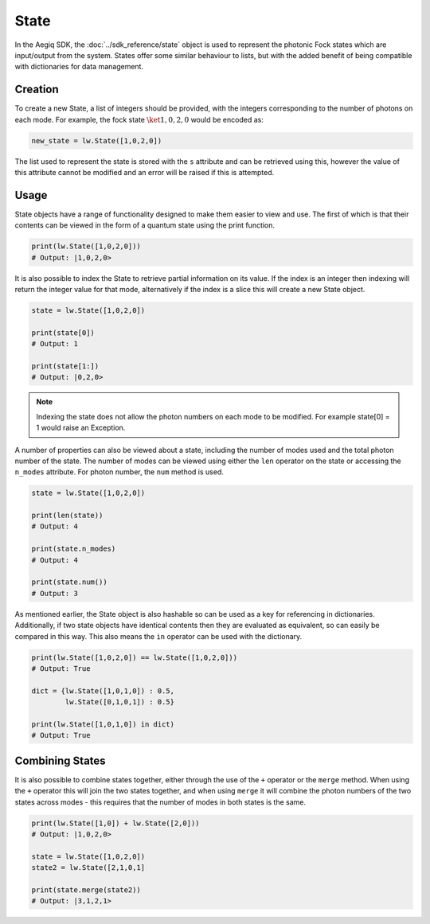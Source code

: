 State
=====

In the Aegiq SDK, the :doc:`../sdk_reference/state` object is used to represent the photonic Fock states which are input/output from the system. States offer some similar behaviour to lists, but with the added benefit of being compatible with dictionaries for data management. 

Creation
--------

To create a new State, a list of integers should be provided, with the integers corresponding to the number of photons on each mode. For example, the fock state :math:`\ket{1,0,2,0}` would be encoded as:

.. code-block:: Python

    new_state = lw.State([1,0,2,0])

The list used to represent the state is stored with the ``s`` attribute and can be retrieved using this, however the value of this attribute cannot be modified and an error will be raised if this is attempted.

Usage
-----

State objects have a range of functionality designed to make them easier to view and use. The first of which is that their contents can be viewed in the form of a quantum state using the print function. 

.. code-block:: Python

    print(lw.State([1,0,2,0]))
    # Output: |1,0,2,0>

It is also possible to index the State to retrieve partial information on its value. If the index is an integer then indexing will return the integer value for that mode, alternatively if the index is a slice this will create a new State object.

.. code-block:: Python

    state = lw.State([1,0,2,0])

    print(state[0])
    # Output: 1

    print(state[1:])
    # Output: |0,2,0>

.. note::
    Indexing the state does not allow the photon numbers on each mode to be modified. For example state[0] = 1 would raise an Exception.

A number of properties can also be viewed about a state, including the number of modes used and the total photon number of the state. The number of modes can be viewed using either the ``len`` operator on the state or accessing the ``n_modes`` attribute. For photon number, the ``num`` method is used.

.. code-block:: Python

    state = lw.State([1,0,2,0])

    print(len(state))
    # Output: 4

    print(state.n_modes)
    # Output: 4

    print(state.num())
    # Output: 3

As mentioned earlier, the State object is also hashable so can be used as a key for referencing in dictionaries. Additionally, if two state objects have identical contents then they are evaluated as equivalent, so can easily be compared in this way. This also means the ``in`` operator can be used with the dictionary. 

.. code-block:: Python

    print(lw.State([1,0,2,0]) == lw.State([1,0,2,0]))
    # Output: True

    dict = {lw.State([1,0,1,0]) : 0.5,
            lw.State([0,1,0,1]) : 0.5}

    print(lw.State([1,0,1,0]) in dict)
    # Output: True

Combining States
----------------

It is also possible to combine states together, either through the use of the ``+`` operator or the ``merge`` method. When using the ``+`` operator this will join the two states together, and when using ``merge`` it will combine the photon numbers of the two states across modes - this requires that the number of modes in both states is the same.

.. code-block:: Python

    print(lw.State([1,0]) + lw.State([2,0]))
    # Output: |1,0,2,0>

    state = lw.State([1,0,2,0])
    state2 = lw.State([2,1,0,1]
    
    print(state.merge(state2))
    # Output: |3,1,2,1>